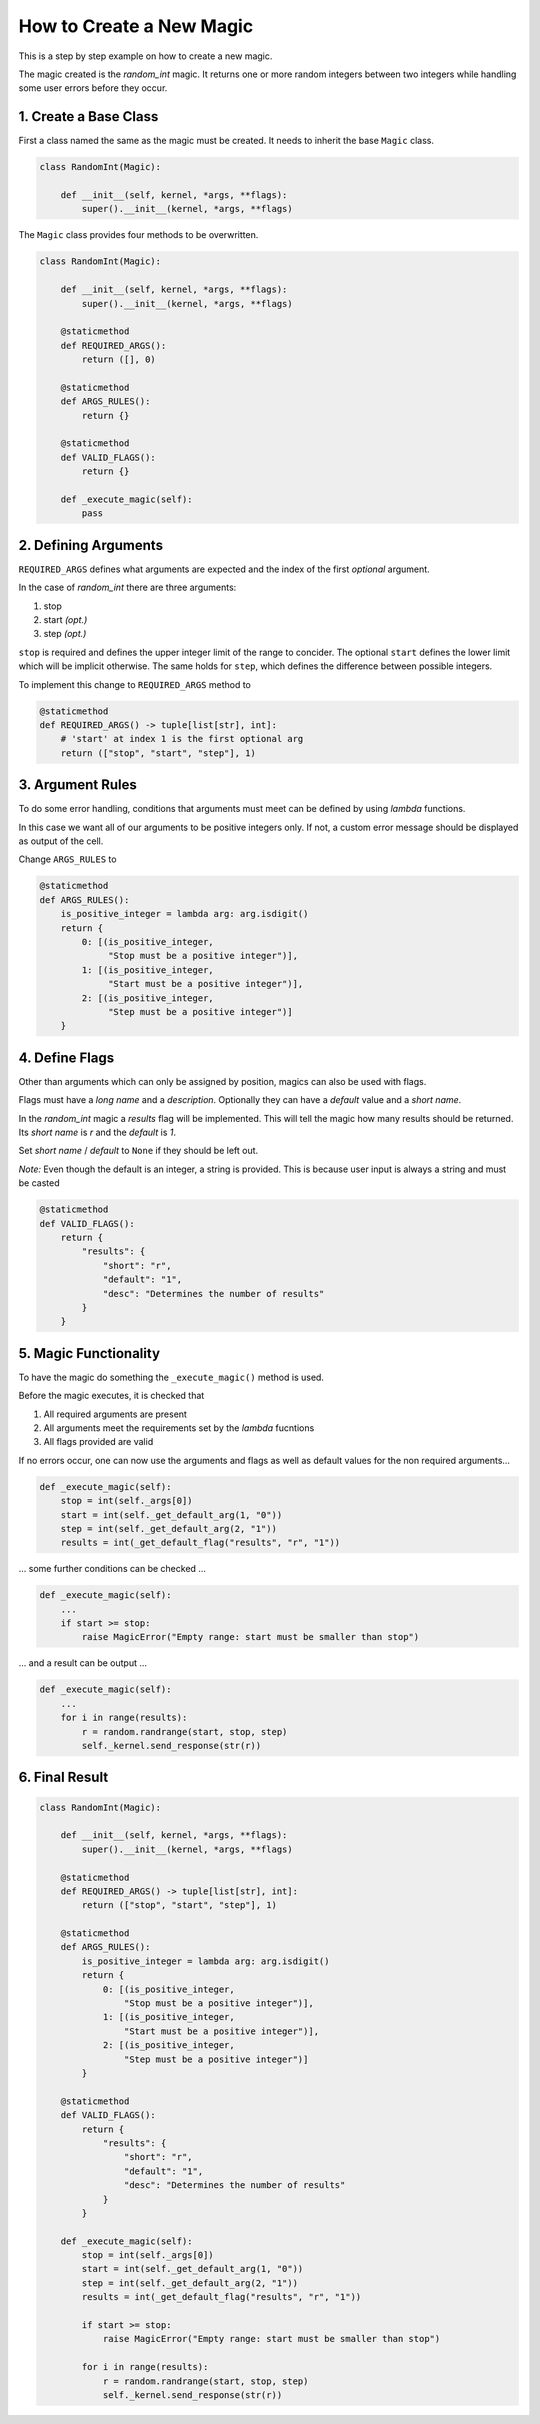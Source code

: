 How to Create a New Magic
=========================

This is a step by step example on how to create a new magic.

The magic created is the `random_int` magic. It returns one or more random integers between two integers
while handling some user errors before they occur.

1. Create a Base Class
++++++++++++++++++++++

First a class named the same as the magic must be created.
It needs to inherit the base ``Magic`` class.

.. code-block:: python

    class RandomInt(Magic):

        def __init__(self, kernel, *args, **flags):
            super().__init__(kernel, *args, **flags)

The ``Magic`` class provides four methods to be overwritten.

.. code-block:: python

    class RandomInt(Magic):

        def __init__(self, kernel, *args, **flags):
            super().__init__(kernel, *args, **flags)

        @staticmethod
        def REQUIRED_ARGS():
            return ([], 0)
            
        @staticmethod
        def ARGS_RULES():
            return {}

        @staticmethod
        def VALID_FLAGS():
            return {}

        def _execute_magic(self):
            pass

2. Defining Arguments
+++++++++++++++++++++

``REQUIRED_ARGS`` defines what arguments are expected and the index of the first *optional* argument.

In the case of `random_int` there are three arguments:

1. stop
2. start *(opt.)*
3. step *(opt.)*

``stop`` is required and defines the upper integer limit of the range to concider. The optional ``start``
defines the lower limit which will be implicit otherwise. The same holds for ``step``, which defines
the difference between possible integers.

To implement this change to ``REQUIRED_ARGS`` method to

.. code-block:: python

    @staticmethod
    def REQUIRED_ARGS() -> tuple[list[str], int]:
        # 'start' at index 1 is the first optional arg
        return (["stop", "start", "step"], 1)

3. Argument Rules
+++++++++++++++++

To do some error handling, conditions that arguments must meet can be defined by using *lambda* functions.

In this case we want all of our arguments to be positive integers only. If not, a custom error message
should be displayed as output of the cell.

Change ``ARGS_RULES`` to

.. code-block:: python

    @staticmethod
    def ARGS_RULES():
        is_positive_integer = lambda arg: arg.isdigit()
        return {
            0: [(is_positive_integer,
                 "Stop must be a positive integer")],
            1: [(is_positive_integer,
                 "Start must be a positive integer")],
            2: [(is_positive_integer,
                 "Step must be a positive integer")]
        }

4. Define Flags
+++++++++++++++

Other than arguments which can only be assigned by position, magics can also be used with flags.

Flags must have a *long name* and a *description*. Optionally they can have a *default* value and a *short name*.

In the `random_int` magic a `results` flag will be implemented. This will tell the magic how many results
should be returned. Its `short name` is `r` and the `default` is `1`.

Set `short name` / `default` to ``None`` if they should be left out.

*Note:* Even though the default is an integer, a string is provided. This is because user input is always a string and must be casted

.. code-block:: python

    @staticmethod
    def VALID_FLAGS():
        return {
            "results": {
                "short": "r",
                "default": "1",
                "desc": "Determines the number of results"
            }
        }

5. Magic Functionality
++++++++++++++++++++++

To have the magic do something the ``_execute_magic()`` method is used.

Before the magic executes, it is checked that

1. All required arguments are present
2. All arguments meet the requirements set by the `lambda` fucntions
3. All flags provided are valid

If no errors occur, one can now use the arguments and flags as well as default values for the non
required arguments...

.. code-block:: python

    def _execute_magic(self):
        stop = int(self._args[0])
        start = int(self._get_default_arg(1, "0"))
        step = int(self._get_default_arg(2, "1"))
        results = int(_get_default_flag("results", "r", "1"))

... some further conditions can be checked ...

.. code-block:: python

    def _execute_magic(self):
        ...
        if start >= stop:
            raise MagicError("Empty range: start must be smaller than stop")

... and a result can be output ...

.. code-block:: python

    def _execute_magic(self):
        ...
        for i in range(results):
            r = random.randrange(start, stop, step)
            self._kernel.send_response(str(r))

6. Final Result
+++++++++++++++

.. code-block:: python

    class RandomInt(Magic):

        def __init__(self, kernel, *args, **flags):
            super().__init__(kernel, *args, **flags)

        @staticmethod
        def REQUIRED_ARGS() -> tuple[list[str], int]:
            return (["stop", "start", "step"], 1)

        @staticmethod
        def ARGS_RULES():
            is_positive_integer = lambda arg: arg.isdigit()
            return {
                0: [(is_positive_integer,
                    "Stop must be a positive integer")],
                1: [(is_positive_integer,
                    "Start must be a positive integer")],
                2: [(is_positive_integer,
                    "Step must be a positive integer")]
            }

        @staticmethod
        def VALID_FLAGS():
            return {
                "results": {
                    "short": "r",
                    "default": "1",
                    "desc": "Determines the number of results"
                }
            }
        
        def _execute_magic(self):
            stop = int(self._args[0])
            start = int(self._get_default_arg(1, "0"))
            step = int(self._get_default_arg(2, "1"))
            results = int(_get_default_flag("results", "r", "1"))

            if start >= stop:
                raise MagicError("Empty range: start must be smaller than stop")

            for i in range(results):
                r = random.randrange(start, stop, step)
                self._kernel.send_response(str(r))